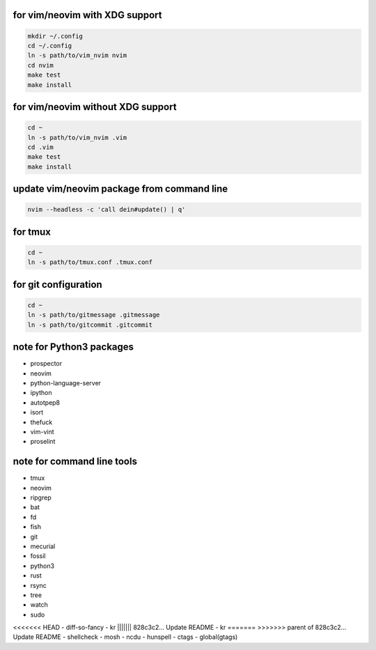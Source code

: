 for vim/neovim with XDG support
==========

.. code:: sh

    mkdir ~/.config
    cd ~/.config
    ln -s path/to/vim_nvim nvim
    cd nvim
    make test
    make install

for vim/neovim without XDG support
=======

.. code:: sh

    cd ~
    ln -s path/to/vim_nvim .vim
    cd .vim
    make test
    make install

update vim/neovim package from command line
========

.. code:: sh

    nvim --headless -c 'call dein#update() | q'

for tmux
========

.. code:: sh

    cd ~
    ln -s path/to/tmux.conf .tmux.conf


for git configuration
=====================

.. code:: sh

    cd ~
    ln -s path/to/gitmessage .gitmessage
    ln -s path/to/gitcommit .gitcommit


note for Python3 packages
========================

- prospector
- neovim
- python-language-server
- ipython
- autotpep8
- isort
- thefuck
- vim-vint
- proselint


note for command line tools
===========================

- tmux
- neovim
- ripgrep
- bat
- fd
- fish
- git
- mecurial
- fossil
- python3
- rust
- rsync
- tree
- watch
- sudo
<<<<<<< HEAD
- diff-so-fancy
- kr
||||||| 828c3c2... Update README
- kr
=======
>>>>>>> parent of 828c3c2... Update README
- shellcheck
- mosh
- ncdu
- hunspell
- ctags
- global(gtags)
